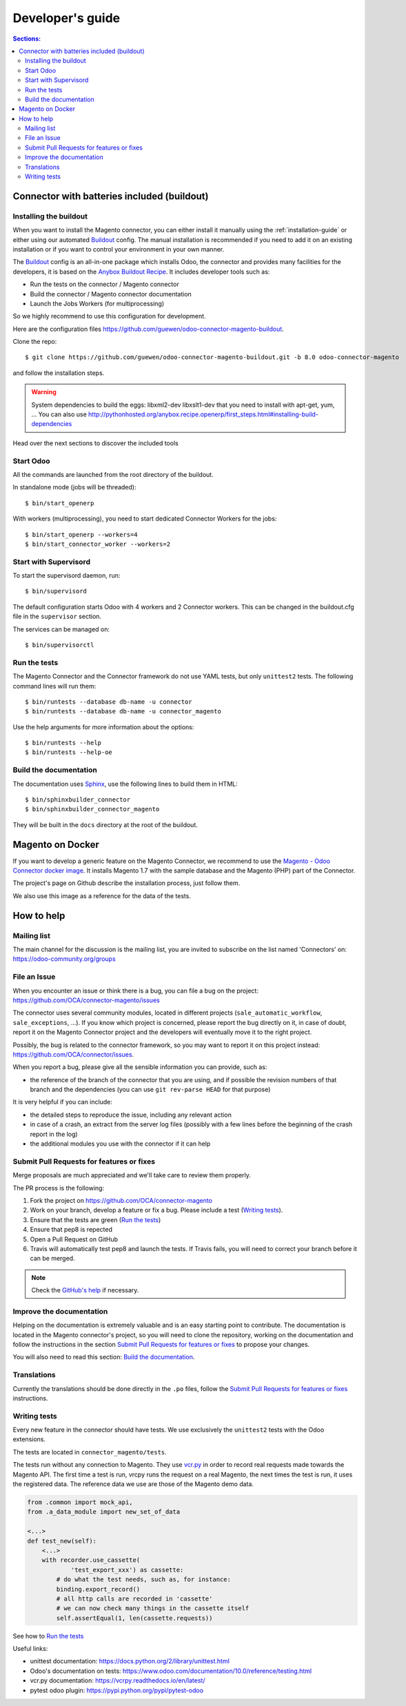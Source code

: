 .. _contribute:

#################
Developer's guide
#################

.. contents:: Sections:
   :local:
   :backlinks: top

.. _installation-with-buildout:

********************************************
Connector with batteries included (buildout)
********************************************

Installing the buildout
=======================

When you want to install the Magento connector, you can either install it manually
using the :ref:`installation-guide` or either using our automated Buildout_ config.
The manual installation is recommended if you need to add it on an existing
installation or if you want to control your environment in your own manner.

The Buildout_ config is an all-in-one package which installs Odoo, the
connector and provides many facilities for the developers,
it is based on the `Anybox Buildout Recipe`_.
It includes developer tools such as:

* Run the tests on the connector / Magento connector
* Build the connector / Magento connector documentation
* Launch the Jobs Workers (for multiprocessing)

So we highly recommend to use this configuration for development.

Here are the configuration files https://github.com/guewen/odoo-connector-magento-buildout.

Clone the repo::

    $ git clone https://github.com/guewen/odoo-connector-magento-buildout.git -b 8.0 odoo-connector-magento

and follow the installation steps.

.. warning:: System dependencies to build the eggs: libxml2-dev libxslt1-dev
             that you need to install with apt-get, yum, ...
             You can also use http://pythonhosted.org/anybox.recipe.openerp/first_steps.html#installing-build-dependencies

Head over the next sections to discover the included tools

.. _Buildout: http://www.buildout.org
.. _`Anybox Buildout Recipe`: https://pypi.python.org/pypi/anybox.recipe.openerp

Start Odoo
==========

All the commands are launched from the root directory of the buildout.

In standalone mode (jobs will be threaded)::

    $ bin/start_openerp

With workers (multiprocessing), you need to start dedicated Connector Workers for the jobs::

    $ bin/start_openerp --workers=4
    $ bin/start_connector_worker --workers=2

Start with Supervisord
======================

To start the supervisord daemon, run::

    $ bin/supervisord

The default configuration starts Odoo with 4 workers and 2 Connector
workers. This can be changed in the buildout.cfg file in the ``supervisor`` section.

The services can be managed on::

    $ bin/supervisorctl

Run the tests
=============

The Magento Connector and the Connector framework do not use YAML tests, but only
``unittest2`` tests. The following command lines will run them::

    $ bin/runtests --database db-name -u connector
    $ bin/runtests --database db-name -u connector_magento

Use the help arguments for more information about the options::

    $ bin/runtests --help
    $ bin/runtests --help-oe

Build the documentation
=======================

The documentation uses Sphinx_, use the following lines to build them in HTML::

    $ bin/sphinxbuilder_connector
    $ bin/sphinxbuilder_connector_magento

They will be built in the ``docs`` directory at the root of the buildout.

.. _Sphinx: http://www.sphinx-doc.org

*****************
Magento on Docker
*****************

If you want to develop a generic feature on the Magento Connector, we
recommend to use the `Magento - Odoo Connector docker image`_.  It
installs Magento 1.7 with the sample database and the Magento (PHP) part
of the Connector.

The project's page on Github describe the installation process, just
follow them.

We also use this image as a reference for the data of the tests.

.. _`Magento - Odoo Connector docker image`: https://github.com/guewen/docker-magento

***********
How to help
***********

Mailing list
============

The main channel for the discussion is the mailing list, you are invited to
subscribe on the list named 'Connectors' on: https://odoo-community.org/groups

File an Issue
=============

When you encounter an issue or think there is a bug, you can file a bug on the
project: https://github.com/OCA/connector-magento/issues

The connector uses several community modules, located in different projects
(``sale_automatic_workflow``, ``sale_exceptions``, ...). If you know which
project is concerned, please report the bug directly on it, in case of doubt,
report it on the Magento Connector project and the developers will eventually
move it to the right project.

Possibly, the bug is related to the connector framework, so you may want to report
it on this project instead: https://github.com/OCA/connector/issues.

When you report a bug, please give all the sensible information you can provide, such as:

* the reference of the branch of the connector that you are using, and if
  possible the revision numbers of that branch and the dependencies (you can
  use ``git rev-parse HEAD`` for that purpose)

It is very helpful if you can include:

* the detailed steps to reproduce the issue, including any relevant action
* in case of a crash, an extract from the server log files (possibly with a
  few lines before the beginning of the crash report in the log)
* the additional modules you use with the connector if it can help

Submit Pull Requests for features or fixes
==========================================

Merge proposals are much appreciated and we'll take care to review them properly.

The PR process is the following:

1. Fork the project on https://github.com/OCA/connector-magento
#. Work on your branch, develop a feature or fix a bug. Please include a test (`Writing tests`_).
#. Ensure that the tests are green (`Run the tests`_)
#. Ensure that pep8 is repected
#. Open a Pull Request on GitHub
#. Travis will automatically test pep8 and launch the tests. If Travis fails,
   you will need to correct your branch before it can be merged.

.. note:: Check the `GitHub's help <https://help.github.com/articles/fork-a-repo>`_
          if necessary.


Improve the documentation
=========================

Helping on the documentation is extremely valuable and is an easy starting
point to contribute. The documentation is located in the Magento connector's
project, so you will need to clone the repository, working on the documentation and
follow the instructions in the section `Submit Pull Requests for features or
fixes`_ to propose your changes.

You will also need to read this section: `Build the documentation`_.

Translations
============

Currently the translations should be done directly in the ``.po`` files, follow
the `Submit Pull Requests for features or fixes`_ instructions.

Writing tests
=============

Every new feature in the connector should have tests. We use exclusively the
``unittest2`` tests with the Odoo extensions.

The tests are located in ``connector_magento/tests``.

The tests run without any connection to Magento. They use `vcr.py
<https://vcrpy.readthedocs.io/en/latest/>`_ in order to record real requests
made towards the Magento API.  The first time a test is run, vrcpy runs the
request on a real Magento, the next times the test is run, it uses the
registered data.
The reference data we use are those of the Magento demo data.



.. code-block:: python

    from .common import mock_api,
    from .a_data_module import new_set_of_data

    <...>
    def test_new(self):
        <...>
        with recorder.use_cassette(
                'test_export_xxx') as cassette:
            # do what the test needs, such as, for instance:
            binding.export_record()
            # all http calls are recorded in 'cassette'
            # we can now check many things in the cassette itself
            self.assertEqual(1, len(cassette.requests))

See how to `Run the tests`_

Useful links:

* unittest documentation: https://docs.python.org/2/library/unittest.html
* Odoo's documentation on tests: https://www.odoo.com/documentation/10.0/reference/testing.html
* vcr.py documentation: https://vcrpy.readthedocs.io/en/latest/
* pytest odoo plugin: https://pypi.python.org/pypi/pytest-odoo
